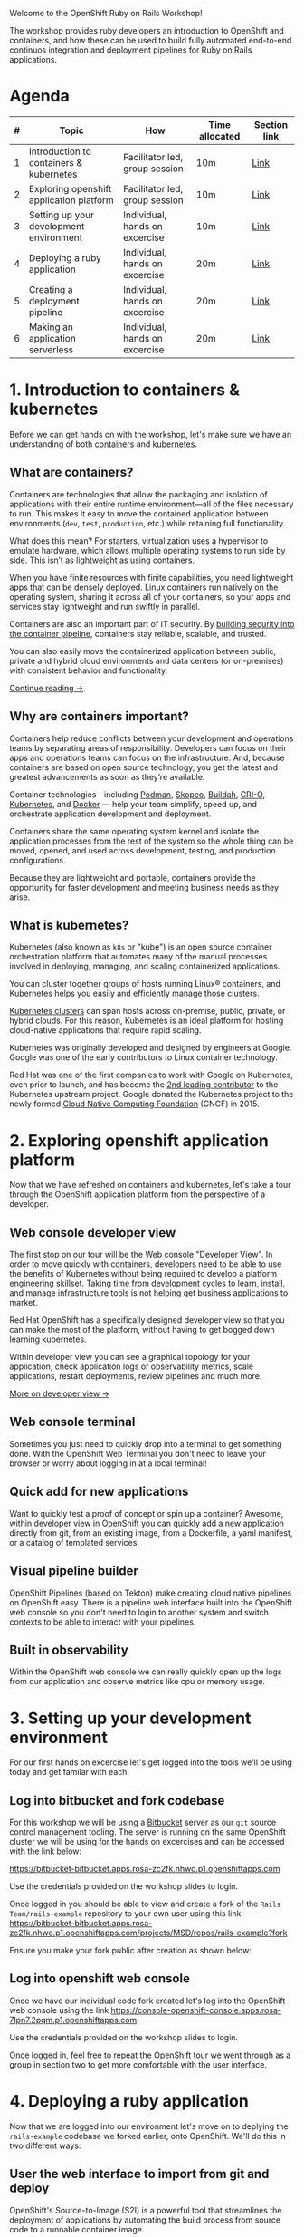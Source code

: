 #+AUTHOR: James Blair
#+DATE: <2023-08-27 Sun 17:15>


[[./images/header.jpg]]

Welcome to the OpenShift Ruby on Rails Workshop!

The workshop provides ruby developers an introduction to OpenShift and containers, and how these can be used to build fully automated end-to-end continuos integration and deployment pipelines for Ruby on Rails applications.




* Agenda

| # | Topic                                    | How                            | Time allocated | Section link |
|---|------------------------------------------|--------------------------------|----------------|--------------|
| 1 | Introduction to containers & kubernetes  | Facilitator led, group session | 10m            | [[#1-introduction-to-containers--kubernetes][Link]]         |
| 2 | Exploring openshift application platform | Facilitator led, group session | 10m            | [[#2-exploring-openshift-application-platform][Link]]         |
| 3 | Setting up your development environment  | Individual, hands on excercise | 10m            | [[#3-setting-up-your-development-environment][Link]]         |
| 4 | Deploying a ruby application             | Individual, hands on excercise | 20m            | [[#4-deploying-a-ruby-application ][Link]]         |
| 5 | Creating a deployment pipeline           | Individual, hands on excercise | 20m            | [[#5-creating-a-deployment-pipeline ][Link]]         |
| 6 | Making an application serverless         | Individual, hands on excercise | 20m            | [[#6-making-an-application-serverless ][Link]]         |




* 1. Introduction to containers & kubernetes

Before we can get hands on with the workshop, let's make sure we have an understanding of both [[https://www.redhat.com/en/topics/containers][containers]] and [[https://www.redhat.com/en/topics/containers/what-is-kubernetes][kubernetes]].


** What are containers?

Containers are technologies that allow the packaging and isolation of applications with their entire runtime environment—all of the files necessary to run. This makes it easy to move the contained application between environments (~dev~, ~test~, ~production~, etc.) while retaining full functionality.

[[./images/virtualization-vs-containers.png]]

What does this mean? For starters, virtualization uses a hypervisor to emulate hardware, which allows multiple operating systems to run side by side. This isn’t as lightweight as using containers.

When you have finite resources with finite capabilities, you need lightweight apps that can be densely deployed. Linux containers run natively on the operating system, sharing it across all of your containers, so your apps and services stay lightweight and run swiftly in parallel.

Containers are also an important part of IT security. By [[https://www.redhat.com/en/topics/security/container-security][building security into the container pipeline]], containers stay reliable, scalable, and trusted.

You can also easily move the containerized application between public, private and hybrid cloud environments and data centers (or on-premises) with consistent behavior and functionality.

[[https://www.redhat.com/en/topics/containers/whats-a-linux-container][Continue reading →]]




** Why are containers important?

Containers help reduce conflicts between your development and operations teams by separating areas of responsibility. Developers can focus on their apps and operations teams can focus on the infrastructure. And, because containers are based on open source technology, you get the latest and greatest advancements as soon as they’re available.

Container technologies—including [[https://www.redhat.com/en/topics/containers/what-is-podman][Podman]], [[https://www.redhat.com/en/topics/containers/what-is-skopeo][Skopeo]], [[https://www.redhat.com/en/topics/containers/what-is-buildah][Buildah]], [[http://thenewstack.io/cri-o-make-kubernetes-center-container-ecosystem/][CRI-O]], [[https://www.redhat.com/en/topics/containers/what-is-kubernetes][Kubernetes]], and [[https://www.redhat.com/en/topics/containers/what-is-docker][Docker]] — help your team simplify, speed up, and orchestrate application development and deployment.

Containers share the same operating system kernel and isolate the application processes from the rest of the system so the whole thing can be moved, opened, and used across development, testing, and production configurations.

Because they are lightweight and portable, containers provide the opportunity for faster development and meeting business needs as they arise.




** What is kubernetes?

Kubernetes (also known as ~k8s~ or "kube") is an open source container orchestration platform that automates many of the manual processes involved in deploying, managing, and scaling containerized applications.

You can cluster together groups of hosts running Linux® containers, and Kubernetes helps you easily and efficiently manage those clusters.

[[https://www.redhat.com/en/topics/containers/what-is-a-kubernetes-cluster][Kubernetes clusters]] can span hosts across on-premise, public, private, or hybrid clouds. For this reason, Kubernetes is an ideal platform for hosting cloud-native applications that require rapid scaling.

Kubernetes was originally developed and designed by engineers at Google. Google was one of the early contributors to Linux container technology.

Red Hat was one of the first companies to work with Google on Kubernetes, even prior to launch, and has become the [[https://www.stackalytics.com/cncf?module=kubernetes][2nd leading contributor]] to the Kubernetes upstream project. Google donated the Kubernetes project to the newly formed [[https://www.cncf.io/][Cloud Native Computing Foundation]] (CNCF) in 2015.

[[./images/kubernetes-diagram.svg]]




* 2. Exploring openshift application platform

Now that we have refreshed on containers and kubernetes, let's take a tour through the OpenShift application platform from the perspective of a developer.

** Web console developer view

The first stop on our tour will be the Web console "Developer View". In order to move quickly with containers, developers need to be able to use the benefits of Kubernetes without being required to develop a platform engineering skillset. Taking time from development cycles to learn, install, and manage infrastructure tools is not helping get business applications to market.

Red Hat OpenShift has a specifically designed developer view so that you can make the most of the platform, without having to get bogged down learning kubernetes.

Within developer view you can see a graphical topology for your application, check application logs or observability metrics, scale applications, restart deployments, review pipelines and much more.

[[https://www.redhat.com/en/blog/openshift-topology-view-milestone-towards-better-developer-experience][More on developer view →]]

[[./images/topology-view.gif]]



** Web console terminal

Sometimes you just need to quickly drop into a terminal to get something done. With the OpenShift Web Terminal you don't need to leave your browser or worry about logging in at a local terminal!

[[./images/web-terminal.gif]]


** Quick add for new applications

Want to quickly test a proof of concept or spin up a container? Awesome, within developer view in OpenShift you can quickly add a new application directly from git, from an existing image, from a Dockerfile, a yaml manifest, or a catalog of templated services.

[[./images/add-application.png]]


** Visual pipeline builder

OpenShift Pipelines (based on Tekton) make creating cloud native pipelines on OpenShift easy. There is a pipeline web interface built into the OpenShift web console so you don't need to login to another system and switch contexts to be able to interact with your pipelines.

[[./images/openshift-pipelines.gif]]


** Built in observability

Within the OpenShift web console we can really quickly open up the logs from our application and observe metrics like cpu or memory usage.

[[./images/observability.png]]



* 3. Setting up your development environment

For our first hands on excercise let's get logged into the tools we'll be using today and get familar with each.


** Log into bitbucket and fork codebase

For this workshop we will be using a [[https://www.atlassian.com/software/bitbucket/enterprise][Bitbucket]] server as our ~git~ source control management tooling. The server is running on the same OpenShift cluster we will be using for the hands on excercises and can be accessed with the link below:

https://bitbucket-bitbucket.apps.rosa-zc2fk.nhwo.p1.openshiftapps.com

Use the credentials provided on the workshop slides to login.

[[./images/bitbucket-login.png]]

Once logged in you should be able to view and create a fork of the ~Rails Team/rails-example~ repository to your own user using this link: [[https://bitbucket-bitbucket.apps.rosa-zc2fk.nhwo.p1.openshiftapps.com/projects/MSD/repos/rails-example?fork]]

Ensure you make your fork public after creation as shown below:

[[./images/bitbucket-fork.gif]]


** Log into openshift web console

Once we have our individual code fork created let's log into the OpenShift web console using the link [[https://console-openshift-console.apps.rosa-7lpn7.2pqm.p1.openshiftapps.com]].

Use the credentials provided on the workshop slides to login.

[[./images/openshift-login.png]]

Once logged in, feel free to repeat the OpenShift tour we went through as a group in section two to get more comfortable with the user interface.


* 4. Deploying a ruby application

Now that we are logged into our environment let's move on to deplying the ~rails-example~ codebase we forked earlier, onto OpenShift. We'll do this in two different ways:

** User the web interface to import from git and deploy

OpenShift's Source-to-Image (S2I) is a powerful tool that streamlines the deployment of applications by automating the build process from source code to a runnable container image.

With S2I, deploying a Ruby app becomes easy – it detects your app's dependencies, assembles the necessary runtime environment, and produces a production-ready container image. This approach not only accelerates deployment but also ensures consistency and reliability across various environments, allowing you to focus on writing code without worrying about complex deployment configurations.

1) Click the ~+Add~ button in developer view (or open https://console-openshift-console.apps.rosa-zc2fk.nhwo.p1.openshiftapps.com/add)
2) Click on the ~Import from Git~ tile in your add menu.
3) Enter the repo-url for your repository fork.
4) Select the ~Ruby~ S2i builder image.
5) Enter ~rails-example~ in ~Name~ field.
6) Click create button and you will be redirected to ~Topology~ screen.
7) Click on ~rails-example~ application to see check the progress of the build (this should take roughly 2 minutes).
8) Click the route once the pod is ~Running~, the application ui should display.

[[./images/import-git.gif]]


** Using the command line to import from git deploy

Everything that we can do through the OpenShift web console, we can do programmatically through the ~oc~ command line utility. This includes creating a new source to image application deployment.

To save time during todays workshop we won't be setting up our local terminal to test this out, instead we will use the handy OpenShift Web Console terminal.

1) Click on the web terminal ~>_~ icon in the top right corner of the web console.
2) A terminal will pop up in the bottom of the window, this can sometimes take a minute or two to start.
3) Copy the following command into the termuinal and press ~Enter~.

#+begin_src bash :results output
oc new-app --name rails-cli centos/ruby-25-centos7~<FORK_CLONE_URL>
#+end_src

4) Let's open the web console again and we should now see another application pod in our topology view!
5) Click on the pod, and open the route to see the application serving traffic.

[[./images/import-cli.gif]]


* 5. Creating a tekton deployment pipeline for our app

Now that we've explored some methods for deploying a ruby application. Let's create a full pipeline for deployments. We can actually generate basic pipelines automatically with a checkbox as we use the ~Import from git~ quick add feature in the web console.

For this excercise though, lets create a new pipeline from scratch!

1) Click on ~Pipelines~ in the OpenShift web console developer view.
2) Click on ~Create~ > ~Pipeline~ in the top right hand corner.
3) Enter the name ~ruby-pipeline~.
4) Click ~Add workspace~ at the bottom of the page and enter name ~ruby-pipeline~. The workspace is the shared context that will be passed between each task in the pipeline. For example, cloning source code, then testing that code in a subsequent pipeline task.
5) Click on ~Add task~, and type in ~clone~, then select ~git-clone~ from ~Red Hat~ and click ~Add~.
6) Click on the newly added ~git-clone~ task and enter the clone url for the repository you forked in Bitbucket (note, ensure the Bitbucket repository is set to public in Bitbucket setttings).  Then scroll down and select ~ruby-pipeline~ in the workspace dropdown.
7) Click the ~+~ symbol that appears to the right of your ~git-clone~ task when you hover over it. Click ~Add task~ on the new block in the pipeline and enter ~ruby~ in the search.  Select ~s2i-ruby~ from ~Red Hat~ and click ~Add~.
8) Click on the newly added ~s2i-ruby~ task and enter ~image-registry.openshift-image-registry.svc:5000/userX/ruby-pipeline-app~ as the ~IMAGE~ field, making sure to replace the X your user number. Scroll down and select ~ruby-pipeline~ in the workspace dropdown.
9) Click the ~+~ symbol that appears to the right of your ~s2i-ruby~ task when you hover over it. Click ~Add task~ on the new block in the pipeline and enter ~openshift-client~ from ~Red Hat~ and click ~Add~.
10) Click on the newly added ~openshift-client~ task. Update the display name to ~deploy~, then set the ~script~ field to ~oc rollout status deployment/ruby-pipeline-app~ and click ~Create~.





* 6. Making an application serverless

So we've just deployed some applications to OpenShift, how about we make one of the a serverless application?  This is very simple to do thanks to [[https://www.redhat.com/en/technologies/cloud-computing/openshift/serverless][OpenShift Serverless]].

1) Right click on your first deployment ~rails-example~ and click ~Make serverless~.
2) Change the ~Name~ field to ~rails-example-serverless~.
3) Click ~Create~.

[[./images/serverless.gif]]

4) Notice how our application automatically scales to zero after a minute of no traffic? These scaling options can be fully [[https://docs.openshift.com/serverless/1.29/knative-serving/autoscaling/serverless-autoscaling-developer-scale-bounds.html][configured]] as required for each application.
5) Try visiting the route after the application scales to zero and notice how the application automatically scales back up to handle the traffic.

